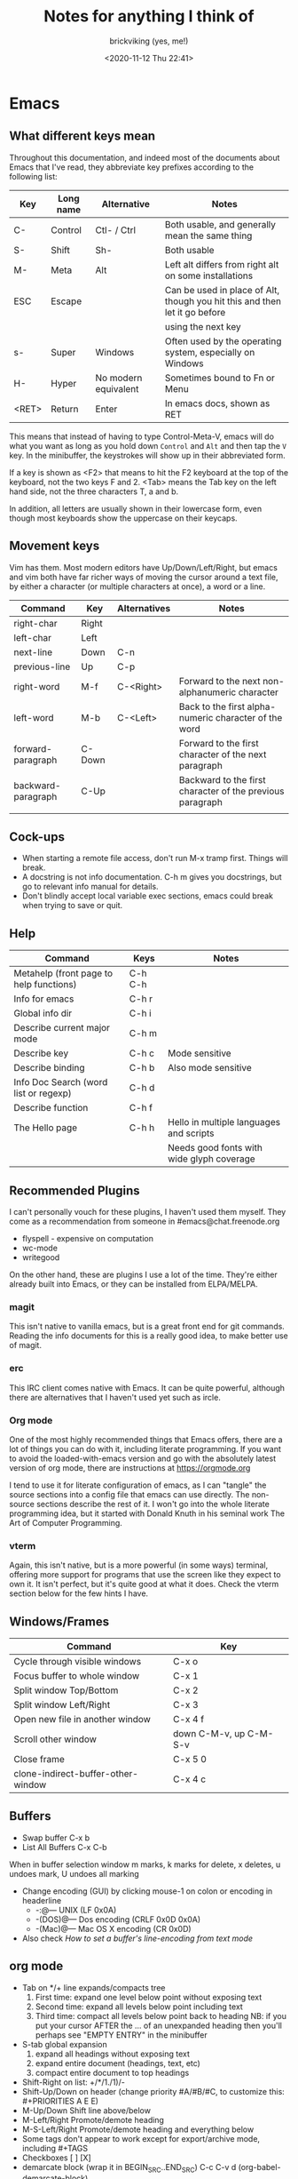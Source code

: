 #+TITLE: Notes for anything I think of
#+AUTHOR: brickviking (yes, me!)
#+DATE: <2020-11-12 Thu 22:41>
#+TAGS: emacs vim cheatsheet keys soundtracks programming

* Emacs
** What different keys mean
Throughout this documentation, and indeed most of the documents about Emacs that I've read, they abbreviate key prefixes
according to the following list:
   |-------+-----------+----------------------+----------------------------------------------------------------------------|
   | Key   | Long name | Alternative          | Notes                                                                      |
   |-------+-----------+----------------------+----------------------------------------------------------------------------|
   | C-    | Control   | Ctl- / Ctrl          | Both usable, and generally mean the same thing                             |
   | S-    | Shift     | Sh-                  | Both usable                                                                |
   | M-    | Meta      | Alt                  | Left alt differs from right alt on some installations                      |
   | ESC   | Escape    |                      | Can be used in place of Alt, though you hit this and then let it go before |
   |       |           |                      | using the next key                                                         |
   | s-    | Super     | Windows              | Often used by the operating system, especially on Windows                  |
   | H-    | Hyper     | No modern equivalent | Sometimes bound to Fn or Menu                                              |
   | <RET> | Return    | Enter                | In emacs docs, shown as RET                                                |
   |-------+-----------+----------------------+----------------------------------------------------------------------------|
This means that instead of having to type Control-Meta-V, emacs will do what you want as long as you hold down 
=Control= and =Alt= and then tap the =V= key. In the minibuffer, the keystrokes will show up in their abbreviated form.

If a key is shown as <F2> that means to hit the F2 keyboard at the top of the keyboard, not the two keys F and 2.
<Tab> means the Tab key on the left hand side, not the three characters T, a and b.

In addition, all letters are usually shown in their lowercase form, even though most keyboards show the uppercase on their
keycaps.
** Movement keys
Vim has them. Most modern editors have Up/Down/Left/Right, but emacs and vim both have far richer ways of moving the
cursor around a text file, by either a character (or multiple characters at once), a word or a line.

| Command            | Key    | Alternatives | Notes                                                     |
|--------------------+--------+--------------+-----------------------------------------------------------|
| right-char         | Right  |              |                                                           |
| left-char          | Left   |              |                                                           |
| next-line          | Down   | C-n          |                                                           |
| previous-line      | Up     | C-p          |                                                           |
| right-word         | M-f    | C-<Right>    | Forward to the next non-alphanumeric character            |
| left-word          | M-b    | C-<Left>     | Back to the first alpha-numeric character of the word     |
| forward-paragraph  | C-Down |              | Forward to the first character of the next paragraph      |
| backward-paragraph | C-Up   |              | Backward to the first character of the previous paragraph |
|                    |        |              |                                                           |
|--------------------+--------+--------------+-----------------------------------------------------------|
** Cock-ups
   * When starting a remote file access, don't run M-x tramp  first. Things will break.
   * A docstring is not info documentation. C-h m gives you docstrings, but go to relevant info manual for details.
   * Don't blindly accept local variable exec sections, emacs could break when trying to save or quit.
** Help
   |-----------------------------------------+---------+-------------------------------------------|
   | Command                                 | Keys    | Notes                                     |
   |-----------------------------------------+---------+-------------------------------------------|
   | Metahelp (front page to help functions) | C-h C-h |                                           |
   | Info for emacs                          | C-h r   |                                           |
   | Global info dir                         | C-h i   |                                           |
   | Describe current major mode             | C-h m   |                                           |
   | Describe key                            | C-h c   | Mode sensitive                            |
   | Describe binding                        | C-h b   | Also mode sensitive                       |
   | Info Doc Search (word list or regexp)   | C-h d   |                                           |
   | Describe function                       | C-h f   |                                           |
   | The Hello page                          | C-h h   | Hello in multiple languages and scripts   |
   |                                         |         | Needs good fonts with wide glyph coverage |
   |-----------------------------------------+---------+-------------------------------------------|
** Recommended Plugins
I can't personally vouch for these plugins, I haven't used them myself. They come as a recommendation
from someone in #emacs@chat.freenode.org
  + flyspell - expensive on computation
  + wc-mode
  + writegood

On the other hand, these are plugins I use a lot of the time. They're either already built into Emacs,
or they can be installed from ELPA/MELPA.
*** magit
This isn't native to vanilla emacs, but is a great front end for git commands. Reading the info documents
for this is a really good idea, to make better use of magit.
*** erc
This IRC client comes native with Emacs. It can be quite powerful, although there are alternatives that
I haven't used yet such as ircle.
*** Org mode
One of the most highly recommended things that Emacs offers, there are a lot of things you can do with it,
including literate programming. If you want to avoid the loaded-with-emacs version and go with the
absolutely latest version of org mode, there are instructions at https://orgmode.org

I tend to use it for literate configuration of emacs, as I can "tangle" the source sections into a config
file that emacs can use directly. The non-source sections describe the rest of it. I won't go into
the whole literate programming idea, but it started with Donald Knuth in his seminal work
The Art of Computer Programming.
*** vterm
Again, this isn't native, but is a more powerful (in some ways) terminal, offering more support for
programs that use the screen like they expect to own it. It isn't perfect, but it's quite good at
what it does. Check the vterm section below for the few hints I have.
** Windows/Frames
   | Command                            | Key                    |
   |------------------------------------+------------------------|
   | Cycle through visible windows      | C-x o                  |
   | Focus buffer to whole window       | C-x 1                  |
   | Split window Top/Bottom            | C-x 2                  |
   | Split window Left/Right            | C-x 3                  |
   | Open new file in another window    | C-x 4 f                |
   | Scroll other window                | down C-M-v, up C-M-S-v |
   | Close frame                        | C-x 5 0                |
   | clone-indirect-buffer-other-window | C-x 4 c                |
   |------------------------------------+------------------------|
** Buffers
   + Swap buffer  C-x b
   + List All Buffers  C-x C-b
When in buffer selection window 
   m marks, k marks for delete, x deletes, u undoes mark, U undoes all marking
   + Change encoding (GUI) by clicking mouse-1 on colon or encoding in headerline
     + -:@---      UNIX (LF 0x0A)
     + -(DOS)@---  Dos encoding (CRLF 0x0D 0x0A)
     + -(Mac)@---  Mac OS X encoding (CR  0x0D)
   + Also check [[How to set a buffer's line-encoding from text mode]]
** org mode
+ Tab on */+ line expands/compacts tree
  1) First time: expand one level below point without exposing text
  2) Second time: expand all levels below point including text
  3) Third time: compact all levels below point back to heading
   NB: if you put your cursor AFTER the ... of an unexpanded heading then you'll perhaps see
   "EMPTY ENTRY" in the minibuffer
+ S-tab   global expansion
  1) expand all headings without exposing text
  2) expand entire document (headings, text, etc)
  3) compact entire document to top headings
+ Shift-Right on list: +/*/1./1)/-
+ Shift-Up/Down on header (change priority #A/#B/#C, to customize this: #+PRIORITIES A E E)
+ M-Up/Down Shift line above/below
+ M-Left/Right Promote/demote heading
+ M-S-Left/Right Promote/demote heading and everything below
+ Some tags don't appear to work except for export/archive mode, including #+TAGS
+ Checkboxes [ ] [X]
+ demarcate block (wrap it in BEGIN_SRC..END_SRC)   C-c C-v d	(org-babel-demarcate-block)
+ export C-c C-e, will ask for format
+ Shift-right/left (on header) Cycle through TODO/DONE/nothing or defined tags, see [[header_tags]]
+ For tables, expand the header_tags section.
*** header_tags
  | Name          | Type                   | Description                          |
  |---------------+------------------------+--------------------------------------|
  | #+TITLE       | <string>               | Title of document                    |
  | #+AUTHOR      | <string>               | Who wrote this originally            |
  | #+CREATOR     | <string>               | No idea why this differs from AUTHOR |
  | #+TAGS        | <words>{1,}            | tag categories                       |
  | #+DATE        | <timestamp>            | date of document                     |
  | #+DESCRIPTION | <string>               | Short precis of what it is           |
  | #+SEQ_TODO    | <string> [<string>]... | Before pipe, one colour.             |
  |               |                        | After pipe, completed colour         |
  
*** tags
  | Name        | Description |                                     |
  |-------------+-------------+-------------------------------------|
  | #+BEGIN_SRC | [lang]      | Source code block - can be tangled  |
  | #+END_SRC   |             | Closes it                           |
  | #+SCHEDULED | <timestamp> | When is this meant to be started    |
  | #+COMPLETED | <timestamp> | When this actually got completed    |
  | #+DEADLINE  | <timestamp> | When it's absolutely got to be done |
  |-------------+-------------+-------------------------------------|
  |             |             |                                     |
*** inline images
+ Inline images in org mode: toggle visibility with C-c C-x C-v
+ Change size of inline org images
  + Don't forget to eval (setq org-image-actual-width nil)
  + with #+ATTR_ORG: :height ... :width ...
** magit
There's a lot more that I haven't added, perhaps (info "(magit)Top") will help out if you
have magit installed.
From the magit buffer, you can do the following things. Most of them will prompt for other
things if they need them. Usually you put your cursor on the object you want to affect, or
on the section header if you wish to affect all files in that category.
NB: the section header often has a > in the fringe, but this is not visible in textmode.
*** Adding untracked file:        s (stage)
Simply put your cursor on the file you want to stage, hit s. The file should then shift into "Staged
changes", ready for you to commit. This roughly duplicates "git add file.blah".

TODO: No idea how to add a directory from magit yet.
*** Staging an unstaged file:     s (stage)
Same as above, except for a file that's already part of the git repository.
*** Committing staged files:      c (commit)
Will request how you want to commit, hit c again to bring up an editor window. Provide a single line
commit message. If you want to add more lines, leave a blank line after the single line as follows:
#+BEGIN_EXAMPLE diff
Initial commit message

This is the next line for a multi-line comment.
# Please enter the commit message for your changes. Lines starting
# with '#' will be ignored, and an empty message aborts the commit.
#
# On branch master
# Your branch is up to date with 'origin/master'.
#
# Changes to be committed:
#	modified:   notes.org
#
# Untracked files:
#	notes.org~
#

#+END_EXAMPLE
*** Show diff against files:      d (diff)

*** Refresh magit buffer:         g (magit-refresh)
This refreshes the magit status buffer once you've made some changes within the project.
*** Expand/hide section:          <TAB>
Type TAB to expand or hide the section at point.
*** Visit change/commit:          <RET>
Type RET to visit the change or commit at point.
*** Turn region into list:        C-c -
*** Turn region into headers:     C-c *
** erc
   + quit server: C-c C-x
   + Join channel:  C-c C-j
   + Change to channel with activity: C-c C-Space
** vterm
Doesn't come as standard with emacs, but is well worth the install. Running other programs inside vterm
can come with a couple of pitfalls though, especially if you're expecting to run vim, which actually
works, by the way. If you want to copy stuff from a vterm buffer, toggle vterm-copy-mode with C-c C-t,
make your selection, copy it to the killring (or is it yank ring?), then toggle vterm-copy-mode back off
again. Toggling it back off allows commands such as M-w to be passed through to the program you're
running inside vterm—for example, the vim editor.
** Snippets from freenode#emacs
*** How to search/replace all * at B.O.L. with the same number of #
#+BEGIN_QUOTE
- <laertus> i need some search and replace help...  [19:53]
- <laertus> i'd like to replace all the leading *'s in a buffer with the same number of #'s
- <laertus> so if a line starts with *** i'd like to replace that part of the line with ###
- <laertus> and if it starts with ** i'd like to replace the ** with ## etc
- <laertus> i can write a function to do this, but was hoping there'd be an easier way  [19:54]
- <Viking667> not really sure. I'd have done it in vim with :%s/***/###/cg  [19:55]
- <Viking667> but that's not the emacs way, and that's not taking account of the escaping too.
- <laertus> yeah, that'll only work for exactly 3 ***'s and it can be done exactly that way in evil
- <laertus> i'm looking for a more general solution that'll work for any number of leading *'s
- <dale> laertus: How about: M-x query-replace-regexp RET ^\*+ RET \,(make-string (length (match-string 0)) ?#) RET  [20:08]
- <Qudit314159> It works here  [20:13]
- <Viking667> I'll have to check that on my buffer.
- <laertus> someone gave me a vim solution on #vim:  %s/^\*\+/\=substitute(submatch(0), '*', '#', 'g')  [20:14]
- <laertus> unfortunately, i don't think that'll work with evil, as evil doesn't implement vim's regex engine, and instead just uses emacs' regex engine  [20:15]
- <Qudit314159> Well, dale's should work. If it doesn't, something else is wrong I'd say
- <dale> laertus: Yeah, I tested mine here, it works.  Point was before the text you wanted to replace, right?
- <laertus> it's probably something to do with my emacs config  [20:17]
- <Viking667> and it works fine for me (I'm pretty much vanilla emacs)
- <dale> laertus: I can't think of another way to do it with Emacs regexps.
- <laertus> well, thank you, dale, it's a good solution
- <dale> You... might be able to do it if you had PCRE and a look-behind assertion, but I'm not sure since I can't remember if PCRE does variable-width look-behind.  [20:19]
- <Viking667> i.e. copy query-replace-regexp, paste it into M-x, type in ^\*+, hit RET, copy the last long bit, paste it in etc etc.
- <piyo> in elisp: (query-replace-regexp "^\\*+" '(replace-eval-replacement replace-quote (make-string (length (match-string 0)) 35)) nil nil nil nil nil)  [20:23]
- <piyo> also, works for me if I turn off pcre-mode and on, as well. yeah  [20:25]
- <Viking667> I might snip that and stuff it into my notes.org  [20:26]
- <laertus> piyo: that works for me but it prompts me to confirm every replacement  [20:27]
- <piyo> press ! to confirm all
- <laertus> ah, ok.. thanks  [20:28]
- <piyo> press ? for more info in the query-replace-regexp
- <laertus> this vim solution:  :g/^\*/norm! vt r#  [20:29]
- <piyo> to me, doing that (make-string...) thing in the minibuffer makes me want more guided help.
- <laertus> makes me realize that this could be done with a macro
- <laertus> just search for a * at the beginning of the line, and then replace all *'s until the first space with #'s  [20:30]
- <laertus> and repeat the macro until done
- <piyo> the same thing with tramp, can't remember the incantation. Can't you just transient/dialog box the url for me?
#+END_QUOTE
*** How to split frame into four, don't forget to keybind this, say to C-x 4 w
#+BEGIN_SRC emacs-lisp
(defun window-split-four ()
 " Splits frame into four equal sized windows"
  (interactive)
  (delete-other-windows)
  (with-selected-window (split-window-right)
    (split-window))
  (split-window))
#+END_SRC
*** How to set a buffer's line-encoding from text mode
#+BEGIN_QUOTE
- <spudpnds> C-x RET f {unix,mac,dos}  M-x set-buffer-file-coding-system
- <spudpnds> https://www.emacswiki.org/emacs/EndOfLineTips
#+END_QUOTE
*** How to clean up a referred URL from duckduckgo - jamzattack from #emacs@freenode
Duckduckgo does a very sinful thing -- instead of linking to
=https://url.com=, it links to:
: https://duckduckgo.com/l/?kh=-1&uddg=https%3A%2F%2Furl.com

Here, I define a function that removes all this junk, and use [[info:elisp#Advising Named Functions][advice]]
to filter the arguments given to [[help:shr-urlify][shr-urlify]].  Because this is
relatively low-level, all occurences of duckduckgo's redirects that
are parsed with =shr= are replaced with the clean version.

#+name: un-duckduckgo-url
#+begin_src emacs-lisp :tangle no
  (defun un-duckduckgo-url (args)
    "Cleanse a url from duckduckgo's janky redirect.
  This takes the same args as `shr-urlify', passed as a list."
    (let ((start (nth 0 args))
          (url (nth 1 args))
          (title (nth 2 args)))
      (list start
            (let ((unhexed (url-unhex-string url)))
              (if (string-match "\\`.*[&\\?]uddg=" unhexed)
                  (replace-match "" nil nil unhexed)
                url))
            title)))

  (advice-add 'shr-urlify :filter-args #'un-duckduckgo-url)
#+end_src
*** #emacs@freenode:grym's head-of-file
[17:20:44]<grym> Viking667: i have a little orgtbl at the top of my notes.org that is ~ this: https://dpaste.org/qxxr  
[17:23:48]<grym> e.g. "ugh how did i..."
[17:24:25]<grym> leaving myself breadcrumbs has saved my ass more than i can count so i tend to do it reflexively now 

|----------------------------------+--------------------------------+-------------------------+------------|
| effect                           | key                            | function                | source     |
|----------------------------------+--------------------------------+-------------------------+------------|
| delete entire buffer             | C-x h <delete>                 |                         | [[https://stackoverflow.com/questions/4886745/emacs-what-is-the-shortcut-key-to-clear-buffer][SO]]         |
| open project in magit            | C-c p w F3                     |                         |            |
| convert org list to headings     | C-c *                          |                         | [[https://emacs.stackexchange.com/questions/7856/how-to-turn-a-heading-into-a-list-item-in-org-mode][SO]]         |
| cycle org list styles            | C-c -                          |                         | ibid       |
| split view on same buffer        | C-x 4 c                        |                         | irc        |
| org convert block to list        | C-c - on region                |                         | [[https://stackoverflow.com/a/3850846][SO]]         |
| view and interact with kill ring | C-c y                          | helm-show-kill-ring     |            |
| redo selection i just lost       | C-x C-x                        | exchange-point-and-mark | [[https://stackoverflow.com/a/11479725][SO]]         |
| select paragraph dwim            | M-h                            | mark-paragraph          | org manual |
| interactively replace            | ESC C-s (regex) ESC % \1 RET   |                         |            |
| open in magit                    | C-c p p [select project] M-o v |                         |            |
|----------------------------------+--------------------------------+-------------------------+------------|
*** How to create a second buffer on the same file with a separate point/mark
[11:41:32]<Viking667> Hi all. Wanted to know if I could have a second buffer on a file with its own point/mark? I notice that if I move the point in the first buffer, that'll be mirrored in the second buffer. That's not quite what I want.
[11:41:58]<jamzattack> Viking667: C-x 4 c runs the command clone-indirect-buffer-other-window
* Vim
You know, that other editor. The one that emacs users don't like to admit liking. It has a tighter
focus on editing text. That's it. Nothing more. It's not an eco-system like Emacs is, and doesn't
try to be anything else. However, even it has a scripting language underneath, called vimscript.
Because the editor is focussed so tightly on editing text, it has a wide commandset for editing, and
you can do some really compact and powerful commands in just a few keys.

One example I like to quote so often, because I haven't found an equivalent that's any shorter, or
even the same size.

#+BEGIN_SRC vim
ma013yy41j14p`a  (15 characters)
#+END_SRC
This does the following:
| Keys | Description                                              |
|------+----------------------------------------------------------|
| ma   | :mark, using the a letter. :help mark for more details.  |
| 0    | step to column 0, the left hand side of the screen.      |
| 13yy | copy 13 lines to the copy buffer, check :help yank       |
| 41j  | step forward 41 lines                                    |
| 14p  | paste 14 copies of the 13 lines each, giving you a total |
|      | of 182 new lines                                         |
| `a   | Go back to where you were                                |
|------+----------------------------------------------------------|

And that's just one example. It's only 15 characters long, with quite a kick in its tail. And if you
don't find what you want just in vimscript, it even has a plugin system that rocks. I don't tend to
use them, so I don't include much here about it.

I don't describe more detailed vimscript here, basically because I don't know how to use it myself.
** Movement keys
|-------------------+-------+--------------+-------------------------------------------------------|
| Command           | Key   | Alternatives | Notes                                                 |
|-------------------+-------+--------------+-------------------------------------------------------|
| right-char        | Right | l            |                                                       |
| left-char         | Left  | h            |                                                       |
| next-line         | Down  | k/C-n        |                                                       |
| previous-line     | Up    | j/C-p        |                                                       |
| right-word        | w     |              | Forward to the beginning of the next word             |
| left-word         | b     |              | Back to the first alpha-numeric character of the word |
| Beginning of line | 0     |              |                                                       |
| End of line       | $     |              |                                                       |
|-------------------+-------+--------------+-------------------------------------------------------|

** Help
  |-----------------+--------------------+---------------------------------------------------------|
  | Commands        | Keys               | Notes                                                   |
  |-----------------+--------------------+---------------------------------------------------------|
  | Top of help     | :help              |                                                         |
  | Help on a topic | :help "searchterm" | Search term needs to be in quotes if you include spaces |
  | Help section    | :help usr_08       | Jump to usr_08.txt                                      |
  |-----------------+--------------------+---------------------------------------------------------|
** Opening files
Check :help edit
   |---------------------------------+---------------+--------------------------------------------|
   | Commands                        | Keys          | Notes                                      |
   |---------------------------------+---------------+--------------------------------------------|
   | Edit new file in buffer         | :e <filename> | Will fail if existing buffer isn't written |
   | Insert file at cursor           | :r <filename> |                                            |
   | Insert command output at cursor | :r !command   | (won't take input)                         |
   |---------------------------------+---------------+--------------------------------------------|
** Diffing files
Check :help diff
There are two ways to diff files with vimdiff. 
  + First, from commandline: 
#+BEGIN_SRC sh
     vimdiff firstfile secondfile
#+END_SRC
  + and within vim (side-by-side):
  |-------------------------------+------------------------+----------------------------+-------------------------------------|
  | Commands                      | Keys                   | Long form                  | Notes                               |
  |-------------------------------+------------------------+----------------------------+-------------------------------------|
  | Show two files side by side   | :vert diffs other-file | :vert diffsplit other-file | Quote the filename if it has spaces |
  | Show two files top and bottom | :diffs other-file      | :diffsplit other-file      | Quote the filename if it has spaces |
  |-------------------------------+------------------------+----------------------------+-------------------------------------|
  + Within vim, you can also use these commands
  |-------------------------+------+-------|
  | Commands                | Keys | Notes |
  |-------------------------+------+-------|
  | jump to next change     | [c   |       |
  | jump to previous change | ]c   |       |
** Copying commands
Check out :help copy
|-----------------------------------------+----------|
| Command                                 | Key(s)   |
|-----------------------------------------+----------|
| Copy line                               | yy       |
| Copy multiple lines (6 in this example) | 6yy      |
| Alternative to above                    | 6Y       |
| Alternative to above                    | y6y      |
| Copy word                               | yw       |
| Copy char                               | y<Space> |
| Copy to end of line                     | y$       |
| Copy to beginning of line               | y0       |
| Paste content at cursor location        | p        |
| Paste content above cursor location     | P        |
|-----------------------------------------+----------|

As you can tell, many vim commands take an optional numeric argument, either before in the case
of =6yy= or embedded in the command in the case of =y6y=. In this case at least, they both give
you the same result. At least one opinion holds that you should probably prefer the 6yy form, as
it's simply for n times, repeat x item. A special note about the =y<Space>=, means literally hit
the =y= key, followed by the =Spacebar=. You may often see special notes about keys in <> throughout
the Vim help.

** Movement keys
   | Command | Key | Notes |
   |---------+-----+-------|
   |         |     |       |
** Window commands
Check :help window
  |-----------------------------------+--------------------------------+---------------------------------------------------|
  | Commands                          | Keys                           | Variables                                         |
  |-----------------------------------+--------------------------------+---------------------------------------------------|
  | Split window below                | :sp                            | :splitbelow                                       |
  | Split window beside               | :vsp                           | :splitright                                       |
  | Switch windows down/up/left/right | C-w <down>/<Up>/<Left>/<Right> |                                                   |
  | Swap windows                      | C-w C-w                        |                                                   |
  | Grow window                       | C-w +                          | Can take a numeric prefix                         |
  | Shrink window                     | C-w -                          | Can take a numeric prefix                         |
  | Maximise window                   | C-w _                          | With numeric prefix, sets the window to that size |
  |-----------------------------------+--------------------------------+---------------------------------------------------|
** Macro commands
Check :help macro
Key mapping is used to change the meaning of typed keys.  The most common use
is to define a sequence of commands for a function key.  Example:
#+BEGIN_SRC vim
        :map <F2> a<C-R>=strftime("%c")<CR><Esc>
#+END_SRC
This appends the current date and time after the cursor (in <> notation, see :help <> for details).
Picking this apart, you have the command :map. This command takes two (or more) arguments. 
+ First argument is the key to bind, delimited by <>, which you may need to specify. If it's just a straight
  key, such as I, you probably don't need to put that into <>, but you will for things like C-c, F2 and
  anything where the symbol takes more than 1 character to type the whole key definition.
  + NB: you can often hit the key itself after typing :map in which case, vim will turn F2 into <F2>.
  For example, if you want to bind F2 (as in the case above), then you type <F2> as the key.
+ The second argument is what you want to type when you hit F2. In this case, it's generally vim
  commands in command mode. You can bind keys in insert mode, but that comes with a bit more to do.
** Exit commands
Check :help exiting
  |--------------------------------+------+-----------+-------------------------------------|
  | Commands                       | Keys | Long form | Notes                               |
  |--------------------------------+------+-----------+-------------------------------------|
  | Quitting                       | :q   | :quit     | Only works if no changes            |
  | Quitting with multiple files   | :qa  | :qall     | Only works if no changes            |
  | Write file and quit            | :wq  |           | Will confirm if file exists already |
  | Quitting without writing       | :q!  |           |                                     |
  | Quit all files without writing | :qa! | :qall!    |                                     |
  |--------------------------------+------+-----------+-------------------------------------|
* Music
** Classical
  + Erik Satie: Gymnopedies, gnossiennes et sarabandes (1:05:19) https://www.youtube.com/watch?v=5pyhBJzuixM
    + [P Tracklist:
      + 00:00:00 3 Sarabandes (1887): No. 1
      + 00:05:33 3 Sarabandes (1887): No. 2
      + 00:10:33 3 Sarabandes (1887): No. 3
      + 00:14:47 3 Gymnopédies (1889): No. 1: Lent et douloureux
      + 00:18:27 3 Gymnopédies (1889): No. 2: Lent et triste
      + 00:21:45 3 Gymnopédies (1889): No. 3: Lent et grave
      + 00:24:38 Gnossiennes 1-3 (1890): No. 1
      + 00:28:45 Gnossiennes 1-3 (1890): No. 2
      + 00:30:45 Gnossiennes 1-3 (1890): No. 3
      + 00:34:11 Gnossiennes 4-6 (1889-1897): No. 4
      + 00:37:02 Gnossiennes 4-6 (1889-1897): No. 5
      + 00:39:53 Gnossiennes 4-6 (1889-1897): No. 6
      + 00:41:27 2 Préludes du nazaréen (1892): No. 1, assez lent
      + 00:46:09 2 Préludes du nazaréen (1892): No. 2, assez lent
      + 00:49:15 2 Prélude de la porte Héroique du ciel (1894)
      + 00:53:00 2 Pièces froides (1897), No. 1: Airs a faire fuir: D’une manière très particulaire
      + 00:55:59 2 Pièces froides (1897), No. 1: Airs a faire fuir: Modestemente
      + 00:57:42 2 Pièces froides (1897), No. 1: Airs a faire fuir: S’inviter
      + 01:00:45 No 2: Danses de travers: En y regardent à deux fois
      + 01:01:39 No 2: Danses de travers: Passer
      + 01:02:25 No 2: Danses de travers: Encore
      + 01:03:47 Petite ouverture à danser (1900)
      ]
** Atmospheric/ambient/Dark
  + Outer Darkness (10+ Hours Dark Ambient-1'04"41 looped) (10'46"47) https://www.youtube.com/watch?v=rc-XgxwIMFM
** Programming music
*** Other channels
  + Starterra - Celestial (Space Ambient) [Full Album] https://www.youtube.com/watch?v=nPM_teVT07Y
*** Channel: Fil Far https://www.youtube.com/channel/UCMXHtrkazQjeCOteE4sof8g
  + List: https://www.youtube.com/playlist?list=PLEM4vOSCprStzppPemEYAF6ZEUrQYj5N5
  + Programming BIOHAZARD edition #14 (1'01'01) https://www.youtube.com/watch?v=ZzRnX4UNJso
  + Programming LIQUID edition #21 (56"31) https://www.youtube.com/watch?v=GOaohYSg0m4
  + FOCUS Coding Music #15 (1'13"04) https://www.youtube.com/watch?v=cQ-a18zEBmI
  + 
*** Channel: JimTV https://www.youtube.com/c/JimTVmusic
  + Programming/coding/hacking music #7 - CYBORG CAN NOT DIE (1'01"53)  https://www.youtube.com/watch?v=do7Jl_4_d5w
** Soundtracks
  + Age of Mythology soundtrack (46"32) https://www.youtube.com/watch?v=TGXwvLupP5A
  + Factorio complete soundtrack (1'00"53) https://www.youtube.com/watch?v=T6OZrUbLJ1M
  + Hyper Light Drifter - complete OST (2'19"21) https://www.youtube.com/watch?v=bq7a_ktfYck
  + Mirror's Edge - Catalyst (5'13"10) https://www.youtube.com/watch?v=2fb5_zVk2gY
  + Ori and the Will of the Wisps (3'02"02) https://www.youtube.com/watch?v=eCbyqm9jcBA
  + Rimworld Complete Soundtrack https://www.youtube.com/watch?v=TXQBHblSCIc
  + Rimworld Royalty complete soundtrack  https://www.youtube.com/watch?v=PG-phyoElKU
  + Sid Meier's Civilization 6 Complete Soundtrack (4'21"21) https://www.youtube.com/watch?v=cb922Sry_DI
  + Sid Meier's Civilization: Beyond Earth (2'59"31) https://www.youtube.com/watch?v=N4mPA-tPvtc
  + Sim CITY 3000 Soundtrack (1'02"01) https://www.youtube.com/watch?v=qkXOxLpdMds
  + Sim City 4 Soundtrack (3'15"14) https://www.youtube.com/watch?v=PSv37HwwojU
  + Complete Sim CITY 3000 Soundtrack (1'52"21) https://www.youtube.com/watch?v=k3FsVvwbAlw

*** Starbound soundtrack
  + Tracklist:
    + Horsehead Nebula - 0:00
    + Stellar Formation - 7:36
    + Eridanus Supervoid - 15:25
    + Haiku - 7:36 - 0:22:59
    + Cygnus X1 - 30:34
    + Psyche - 43:57
    + Large Magellanic Cloud - 49:22
    + Epsilon Indi - 0:55:36
    + Hymn to the Stars - 1:06:34
    + Europa - 1:11:12
    + Atlas - 1:17:16
    + Casiopeia - 1:21:23
    + Mercury - 1:27:28
    + Temple of Kluex - 1:33:54
    + Mira - 1:42:30
    + Procyon - 2:02:35
    + Blue Straggler - 2:11:44
    + Nomads (Passacaglia) - 2:17:27
    + Accretion Disc - 2:27:35
    + Tranquility Base - 2:32:33
    + Vast, Immortal Suns - 2:44:28
    + The Apex - 2:48:33
    + The Deep - 2:55:47
    + Drosera - 3:02:56
    + Error 0xBFAF000  - 3:11:14
    + Event Horizon - 3:14:24
    + Gravitational Collapse - 3:21:40
    + I Was the Sun (Before it was Cool) - 3:26:12
    + Impact Event - 3:31:10
    + M54 - 3:38:06
    + Starbound - 3:48:44
    + Ultramarine - 3:59:14
    + Via Aurora - 4:01:48
    + Glacial Horizon - 4:04:19
    + Scorian Flow - 4:07:55
    + Forsaken Grotto - 4:11:00
    + Stellar Acclimation - 4:14:27
    + Jupiter - 5:56 - 4:17:46
    + Arctic Battle 1 - 4:23:42
    + Arctic Battle 2 - 4:26:06
    + Arctic Battle 3 - 4:28:01
    + Arctic Constellation 1 - 4:29:40
    + Arctic Constellation 2 - 4:40:44
    + Arctic Exploration 1 - 4:50:09
    + Arctic Exploration 2 - 4:54:25
    + Crystal Battle 1 - 4:58:25
    + Crystal Exploration 1 - 5:01:34
    + Crystal Exploration 2 - 5:04:38
    + Desert Battle 2 - 5:08:59
    + Desert Exploration 1 - 5:12:37
    + Desert Exploration 2 - 5:15:07
    + Forest Battle 1 - 5:18:13
    + Forest Battle 2 - 5:20:39
    + Forest Battle 2 (alternative) - 5:24:16
    + Forest Exploration 1 - 5:27:52
    + Forest Exploration 2 - 5:31:52
    + Forest - 5:35:49
    + Glitch - 5:37:01
    + Ice Constellation 2 demo - 5:40:21
    + Inviolate - 5:49:46
    + Lava Exploration 1 - 5:52:33
    + Lava Exploration 2 - 5:55:53
    + Ocean Battle 1 - 6:00:41
    + Ocean Exploration 1 - 6:02:03
    + Ocean Exploration 2 - 6:06:06
    + On the Beach at Night - 6:09:29
    + Planetarium -  6:13:46
    + Tentacle Battle 1 - 6:18:04
    + Tentacle Exploration 1 - 6:19:30
    + Tentacle Exploration 2 - 6:22:10
    + Constellation 1 (8 different versions) - 6:25:16
** Weird stuff
  + Philip Glass - Music From The Hours (42"44) https://www.youtube.com/watch?v=heu9tD0dzkY
** Social
  + Uncomfortable conversations with a black man - Petuma Police Force (22"32) https://www.youtube.com/watch?v=pM-HpZQWKT4
* Programming
** Codemy (normally payware)
    + Using MySQL Databases With Python Course (1'10"09) https://www.youtube.com/watch?v=yOmxJbZjTnU
** FreeCodeCamp.org
   Youtube Channel:  https://youtube.com/c/freecodecamp
*** C++
    + C++ Tutorial for beginners - Full Course (4'01"19) https://www.youtube.com/watch?v=vLnPwxZdW4Y
*** C#
    + C# Tutorial - full course for beginners (4'31"09) https://www.youtube.com/watch?v=GhQdlIFylQ8
*** Git
    + Git and Github for beginners - crash course () https://www.youtube.com/watch?v=RGOj5yH7evk&t=228s
*** HTML 5
    + HTML 5 full course - design website in two hours (2'02"32) https://www.youtube.com/watch?v=pQN-pnXPaVg
*** Java
    + Learn Java 8 - Full tutorial for beginners (9'32"32) https://www.youtube.com/watch?v=grEKMHGYyns
*** Javascript
    + Learn Javascript - Full course for beginners, (3'26"43) https://www.youtube.com/watch?v=PkZNo7MFNFg 
*** Penetration Testing
    + Full Ethical Hacking course (14'51"14) https://www.youtube.com/watch?v=3Kq1MIfTWCE
*** Python
    + Learn Python - Full course for beginners, (4'26"52) https://www.youtube.com/watch?v=rfscVS0vtbw
    + Python for everybody - Full university python course (13'40"10) https://www.youtube.com/watch?v=8DvywoWv6fI
*** SQL
    + SQL tutorial - Full database course for beginners (4'20"39) https://www.youtube.com/watch?v=HXV3zeQKqGY 
**** Postgresql
     + Learn PostGreSQL Tutorial (4'19"34)  https://www.youtube.com/watch?v=qw--VYLpxG4
** Other
*** Javascript
    + Java Swing GUI Full course—Bro Code (4'48"34) https://www.youtube.com/watch?v=Kmgo00avvEw

